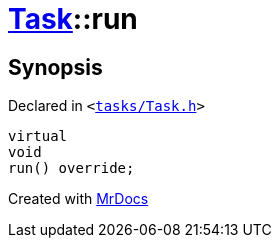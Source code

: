 [#Task-run]
= xref:Task.adoc[Task]::run
:relfileprefix: ../
:mrdocs:


== Synopsis

Declared in `&lt;https://github.com/PrismLauncher/PrismLauncher/blob/develop/launcher/tasks/Task.h#L156[tasks&sol;Task&period;h]&gt;`

[source,cpp,subs="verbatim,replacements,macros,-callouts"]
----
virtual
void
run() override;
----



[.small]#Created with https://www.mrdocs.com[MrDocs]#

